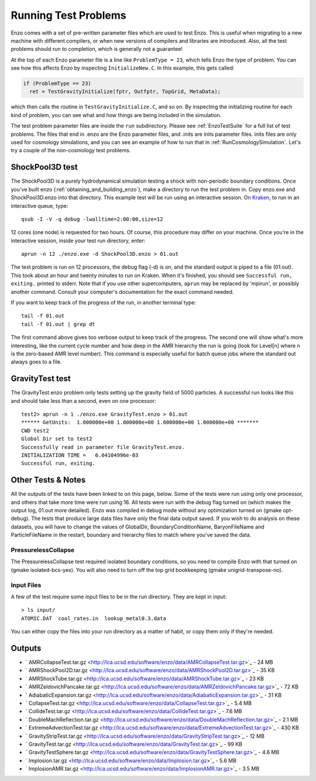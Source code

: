 Running Test Problems
=====================

Enzo comes with a set of pre-written parameter files which are used
to test Enzo. This is useful when migrating to a new machine with
different compilers, or when new versions of compilers and
libraries are introduced. Also, all the test problems should run to
completion, which is generally not a guarantee!

At the top of each Enzo parameter file is a line like ``ProblemType =
23``, which tells Enzo the type of problem. You can see how this
affects Enzo by inspecting ``InitializeNew.C``. In this
example, this gets called:

.. code-block:: c

      if (ProblemType == 23)
        ret = TestGravityInitialize(fptr, Outfptr, TopGrid, MetaData);

which then calls the routine in ``TestGravityInitialize.C``,
and so on. By inspecting the initializing routine for each kind of
problem, you can see what and how things are being included in the
simulation.

The test problem parameter files are inside the ``run`` subdirectory.
Please see :ref:`EnzoTestSuite` for a full list of test
problems. The files that end in .enzo are the Enzo parameter files,
and .inits are inits parameter files. inits files are only used for
cosmology simulations, and you can see an example of how to run
that in :ref:`RunCosmologySimulation`. Let's try a
couple of the non-cosmology test problems.

ShockPool3D test
----------------

The ShockPool3D is a purely hydrodynamical simulation testing a
shock with non-periodic boundary conditions. Once you've
built enzo (:ref:`obtaining_and_building_enzo`), make a directory
to run the test problem in. Copy enzo.exe and ShockPool3D.enzo into
that directory.
This example test will be run using an interactive session.
On `Kraken <http://www.nics.tennessee.edu/computing-resources/kraken>`_,
to run in an interactive queue, type:

.. highlight:: none

::

    qsub -I -V -q debug -lwalltime=2:00:00,size=12

12 cores (one node) is requested for two hours. Of course, this
procedure may differ on your machine. Once you're in the
interactive session, inside your test run directory, enter:

::

    aprun -n 12 ./enzo.exe -d ShockPool3D.enzo > 01.out

The test problem is run on 12 processors, the debug flag (-d) is
on, and the standard output is piped to a file (01.out). This took
about an hour and twenty minutes to run on Kraken. When it's
finished, you should see ``Successful run, exiting.`` printed to
stderr. Note that if you use other supercomputers, ``aprun`` may be
replaced by 'mpirun', or possibly another command. Consult your
computer's documentation for the exact command needed.

If you want to keep track of the progress of the run, in another
terminal type:

::

    tail -f 01.out
    tail -f 01.out | grep dt

The first command above gives too verbose output to keep track of
the progress. The second one will show what's more interesting,
like the current cycle number and how deep in the AMR hierarchy the
run is going (look for Level[n] where n is the zero-based AMR level
number). This command is especially useful for batch queue jobs
where the standard out always goes to a file.

GravityTest test
----------------

The GravityTest.enzo problem only tests setting up the gravity
field of 5000 particles. A successful run looks like this and
should take less than a second, even on one processor:

::

    test2> aprun -n 1 ./enzo.exe GravityTest.enzo > 01.out
    ****** GetUnits:  1.000000e+00 1.000000e+00 1.000000e+00 1.000000e+00 *******
    CWD test2
    Global Dir set to test2
    Successfully read in parameter file GravityTest.enzo.
    INITIALIZATION TIME =   6.04104996e-03
    Successful run, exiting.

Other Tests & Notes
-------------------

All the outputs of the tests have been linked to on this page,
below. Some of the tests were run using only one processor, and
others that take more time were run using 16. All tests were run
with the debug flag turned on (which makes the output log, 01.out
more detailed). Enzo was compiled in debug mode without any
optimization turned on (gmake opt-debug). The tests that produce
large data files have only the final data output saved. If you wish
to do analysis on these datasets, you will have to change the
values of GlobalDir, BoundaryConditionName, BaryonFileName and
ParticleFileName in the restart, boundary and hierarchy files to
match where you've saved the data.

PressurelessCollapse
~~~~~~~~~~~~~~~~~~~~

The PressurelessCollapse test required isolated boundary
conditions, so you need to compile Enzo with that turned on (gmake
isolated-bcs-yes). You will also need to turn off the top grid
bookkeeping (gmake unigrid-transpose-no).

Input Files
~~~~~~~~~~~

A few of the test require some input files to be in the run
directory. They are kept in input:

::

    > ls input/
    ATOMIC.DAT  cool_rates.in  lookup_metal0.3.data

You can either copy the files into your run directory as a matter
of habit, or copy them only if they're needed.

Outputs
-------


-  ` AMRCollapseTest.tar.gz <http://lca.ucsd.edu/software/enzo/data/AMRCollapseTest.tar.gz>`_
   - 24 MB
-  ` AMRShockPool2D.tar.gz <http://lca.ucsd.edu/software/enzo/data/AMRShockPool2D.tar.gz>`_
   - 35 KB
-  ` AMRShockTube.tar.gz <http://lca.ucsd.edu/software/enzo/data/AMRShockTube.tar.gz>`_
   - 23 KB
-  ` AMRZeldovichPancake.tar.gz <http://lca.ucsd.edu/software/enzo/data/AMRZeldovichPancake.tar.gz>`_
   - 72 KB
-  ` AdiabaticExpansion.tar.gz <http://lca.ucsd.edu/software/enzo/data/AdiabaticExpansion.tar.gz>`_
   - 31 KB
-  ` CollapseTest.tar.gz <http://lca.ucsd.edu/software/enzo/data/CollapseTest.tar.gz>`_
   - 5.4 MB
-  ` CollideTest.tar.gz <http://lca.ucsd.edu/software/enzo/data/CollideTest.tar.gz>`_
   - 7.6 MB
-  ` DoubleMachReflection.tar.gz <http://lca.ucsd.edu/software/enzo/data/DoubleMachReflection.tar.gz>`_
   - 2.1 MB
-  ` ExtremeAdvectionTest.tar.gz <http://lca.ucsd.edu/software/enzo/data/ExtremeAdvectionTest.tar.gz>`_
   - 430 KB
-  ` GravityStripTest.tar.gz <http://lca.ucsd.edu/software/enzo/data/GravityStripTest.tar.gz>`_
   - 12 MB
-  ` GravityTest.tar.gz <http://lca.ucsd.edu/software/enzo/data/GravityTest.tar.gz>`_
   - 99 KB
-  ` GravityTestSphere.tar.gz <http://lca.ucsd.edu/software/enzo/data/GravityTestSphere.tar.gz>`_
   - 4.6 MB
-  ` Implosion.tar.gz <http://lca.ucsd.edu/software/enzo/data/Implosion.tar.gz>`_
   - 5.6 MB
-  ` ImplosionAMR.tar.gz <http://lca.ucsd.edu/software/enzo/data/ImplosionAMR.tar.gz>`_
   - 3.5 MB


